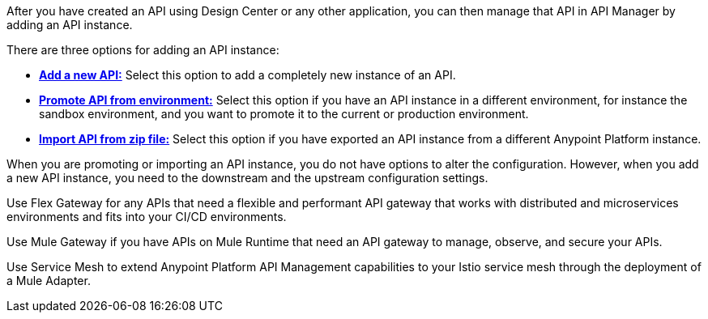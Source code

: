 //tag::intro1[]
After you have created an API using Design Center or any other application, you can then manage that API in API Manager by adding an API instance.

//end::intro1[]

//tag::intro2[]
There are three options for adding an API instance:

* <<add-api, *Add a new API:*>> Select this option to add a completely new instance of an API.
* <<promote-api, *Promote API from environment:*>> Select this option if you have an API instance in a different environment, for instance
the sandbox environment, and you want to promote it to the current or production environment.
* <<import-api, *Import API from zip file:*>> Select this option if you have exported an API instance from a different Anypoint Platform
instance.

When you are promoting or importing an API instance, you do not have options to alter the configuration. However, when you add a new API instance, you need to the downstream and the upstream configuration settings.

//end::intro2[]

//tag::flex-intro[]
Use Flex Gateway for any APIs that need a flexible and performant API gateway
that works with distributed and microservices environments and fits into your CI/CD environments.

//end::flex-intro[]

//tag::mule-intro[]
Use Mule Gateway if you have APIs on Mule Runtime that need an API gateway to manage, observe,
and secure your APIs.

//end::mule-intro[]

//tag::service-mesh-intro[]
Use Service Mesh to extend Anypoint Platform API Management capabilities to your
Istio service mesh through the deployment of a Mule Adapter.

//end::service-mesh-intro[]